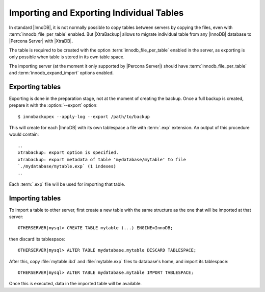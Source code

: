 .. _imp_exp_ibk:

===========================================
 Importing and Exporting Individual Tables
===========================================

In standard |InnoDB|, it is not normally possible to copy tables between servers by copying the files, even with :term:`innodb_file_per_table` enabled. But |XtraBackup| allows to migrate individual table from any |InnoDB| database to |Percona Server| with |XtraDB|.

The table is required to be created with the option :term:`innodb_file_per_table` enabled in the server, as exporting is only possible when table is stored in its own table space.

The importing server (at the moment it only supported by |Percona Server|) should have :term:`innodb_file_per_table` and :term:`innodb_expand_import` options enabled.

Exporting tables
================

Exporting is done in the preparation stage, not at the moment of creating the backup. Once a full backup is created, prepare it with the :option:`--export` option: ::

  $ innobackupex --apply-log --export /path/to/backup

This will create for each |InnoDB| with its own tablespace a file with :term:`.exp` extension. An output of this procedure would contain: ::

  ..
  xtrabackup: export option is specified.
  xtrabackup: export metadata of table 'mydatabase/mytable' to file
  `./mydatabase/mytable.exp` (1 indexes)
  ..

Each :term:`.exp` file will be used for importing that table.

Importing tables
================

To import a table to other server, first create a new table with the same structure as the one that will be imported at that server: ::

  OTHERSERVER|mysql> CREATE TABLE mytable (...) ENGINE=InnoDB;

then discard its tablespace: ::

   OTHERSERVER|mysql> ALTER TABLE mydatabase.mytable DISCARD TABLESPACE;

After this, copy :file:`mytable.ibd` and :file:`mytable.exp` files to database's home, and import its tablespace: ::

   OTHERSERVER|mysql> ALTER TABLE mydatabase.mytable IMPORT TABLESPACE;

Once this is executed, data in the imported table will be available.

